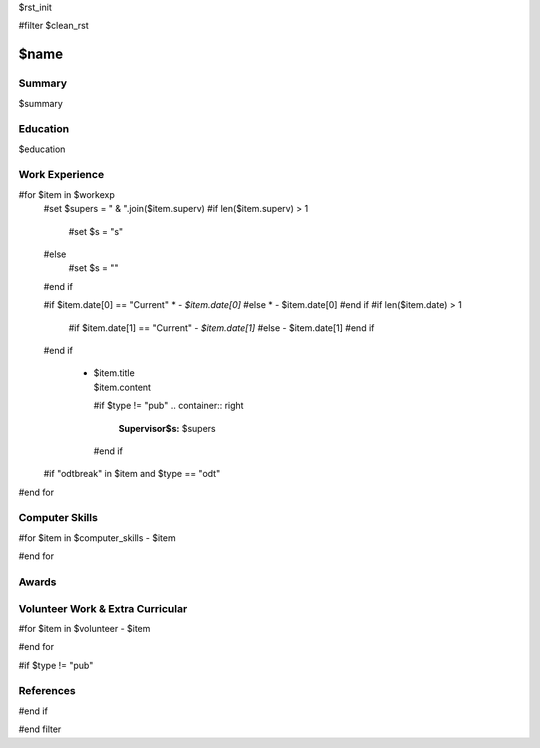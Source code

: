 
$rst_init

#filter $clean_rst

.. role:: right
.. role:: left(strong)


===========
$name
===========

.. list-table::
    :widths: 10 40
    :header-rows: 0
    :class: rststyle-table-personal

    #for $item in  $personal
    #if not ($type in $item and not $item.get($type))
    * -
        .. container:: pers-left

            **$item.title:**

      -
        .. container:: pers-right

            $item.content
    #end if
    #end for

Summary
-------

$summary



Education
---------

$education


Work Experience
---------------

.. list-table::
    :widths: 20 100
    :header-rows: 0
    :class: rststyle-table-wexp

#for $item in $workexp
    #set $supers = " & ".join($item.superv)
    #if len($item.superv) > 1
        #set $s = "s"
    #else
        #set $s = ""
    #end if

    #if $item.date[0] == "Current"
    * - *$item.date[0]*
    #else
    * - $item.date[0]
    #end if
    #if len($item.date) > 1
        #if $item.date[1] == "Current"
        - *$item.date[1]*
        #else
        - $item.date[1]
        #end if
    #end if

      - .. container:: wexpleft

            .. container:: jobtitle

                $item.title

            .. container:: small

                $item.content

            #if $type != "pub"
            .. container:: right

                `Supervisor$s:`:left: `$supers`:right:
            #end if

    #if "odtbreak" in $item and $type == "odt"

.. container:: pb

    \ 

.. list-table::
    :widths: 20 100
    :header-rows: 0
    :class: rststyle-table-wexp

    #end if

#end for




Computer Skills
---------------


#for $item in $computer_skills
- $item

#end for



Awards
------

.. list-table::
    :widths: 13 40
    :header-rows: 0
    :class: rststyle-table-nothing

    #for $item in $awards
    #filter $strp_rst
    * -
        .. container:: dateleft

            $item.date

    #end filter
      -
        .. container:: shortpar

            $item.name
    #end for


Volunteer Work & Extra Curricular
---------------------------------

#for $item in $volunteer
- $item

#end for


#if $type != "pub"

References
----------

.. list-table::
    :widths: 9 15 9
    :header-rows: 0
    :class: rststyle-table-nothing

    #for $item in $references
    * - .. container:: refleft

            $item.name

      - .. container:: refcenter

            :sc:`$item.job`

      - .. container:: refright

            $item.phone

    #end for

#end if

#end filter

